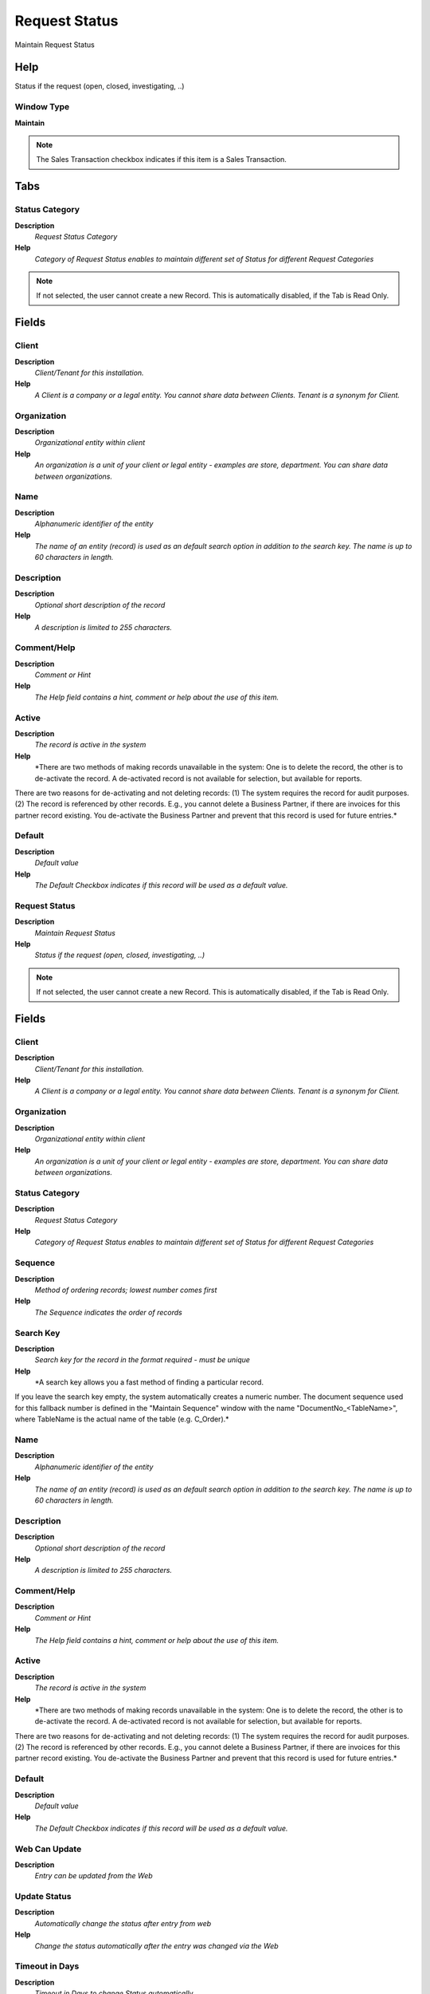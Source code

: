 
.. _functional-guide/window/window-request-status:

==============
Request Status
==============

Maintain Request Status

Help
====
Status if the request (open, closed, investigating, ..)

Window Type
-----------
\ **Maintain**\ 

.. note::
    The Sales Transaction checkbox indicates if this item is a Sales Transaction.


Tabs
====

Status Category
---------------
\ **Description**\ 
 \ *Request Status Category*\ 
\ **Help**\ 
 \ *Category of Request Status enables to maintain different set of Status for different Request Categories*\ 

.. note::
    If not selected, the user cannot create a new Record.  This is automatically disabled, if the Tab is Read Only.

Fields
======

Client
------
\ **Description**\ 
 \ *Client/Tenant for this installation.*\ 
\ **Help**\ 
 \ *A Client is a company or a legal entity. You cannot share data between Clients. Tenant is a synonym for Client.*\ 

Organization
------------
\ **Description**\ 
 \ *Organizational entity within client*\ 
\ **Help**\ 
 \ *An organization is a unit of your client or legal entity - examples are store, department. You can share data between organizations.*\ 

Name
----
\ **Description**\ 
 \ *Alphanumeric identifier of the entity*\ 
\ **Help**\ 
 \ *The name of an entity (record) is used as an default search option in addition to the search key. The name is up to 60 characters in length.*\ 

Description
-----------
\ **Description**\ 
 \ *Optional short description of the record*\ 
\ **Help**\ 
 \ *A description is limited to 255 characters.*\ 

Comment/Help
------------
\ **Description**\ 
 \ *Comment or Hint*\ 
\ **Help**\ 
 \ *The Help field contains a hint, comment or help about the use of this item.*\ 

Active
------
\ **Description**\ 
 \ *The record is active in the system*\ 
\ **Help**\ 
 \ *There are two methods of making records unavailable in the system: One is to delete the record, the other is to de-activate the record. A de-activated record is not available for selection, but available for reports.
There are two reasons for de-activating and not deleting records:
(1) The system requires the record for audit purposes.
(2) The record is referenced by other records. E.g., you cannot delete a Business Partner, if there are invoices for this partner record existing. You de-activate the Business Partner and prevent that this record is used for future entries.*\ 

Default
-------
\ **Description**\ 
 \ *Default value*\ 
\ **Help**\ 
 \ *The Default Checkbox indicates if this record will be used as a default value.*\ 

Request Status
--------------
\ **Description**\ 
 \ *Maintain Request Status*\ 
\ **Help**\ 
 \ *Status if the request (open, closed, investigating, ..)*\ 

.. note::
    If not selected, the user cannot create a new Record.  This is automatically disabled, if the Tab is Read Only.

Fields
======

Client
------
\ **Description**\ 
 \ *Client/Tenant for this installation.*\ 
\ **Help**\ 
 \ *A Client is a company or a legal entity. You cannot share data between Clients. Tenant is a synonym for Client.*\ 

Organization
------------
\ **Description**\ 
 \ *Organizational entity within client*\ 
\ **Help**\ 
 \ *An organization is a unit of your client or legal entity - examples are store, department. You can share data between organizations.*\ 

Status Category
---------------
\ **Description**\ 
 \ *Request Status Category*\ 
\ **Help**\ 
 \ *Category of Request Status enables to maintain different set of Status for different Request Categories*\ 

Sequence
--------
\ **Description**\ 
 \ *Method of ordering records; lowest number comes first*\ 
\ **Help**\ 
 \ *The Sequence indicates the order of records*\ 

Search Key
----------
\ **Description**\ 
 \ *Search key for the record in the format required - must be unique*\ 
\ **Help**\ 
 \ *A search key allows you a fast method of finding a particular record.
If you leave the search key empty, the system automatically creates a numeric number.  The document sequence used for this fallback number is defined in the "Maintain Sequence" window with the name "DocumentNo_<TableName>", where TableName is the actual name of the table (e.g. C_Order).*\ 

Name
----
\ **Description**\ 
 \ *Alphanumeric identifier of the entity*\ 
\ **Help**\ 
 \ *The name of an entity (record) is used as an default search option in addition to the search key. The name is up to 60 characters in length.*\ 

Description
-----------
\ **Description**\ 
 \ *Optional short description of the record*\ 
\ **Help**\ 
 \ *A description is limited to 255 characters.*\ 

Comment/Help
------------
\ **Description**\ 
 \ *Comment or Hint*\ 
\ **Help**\ 
 \ *The Help field contains a hint, comment or help about the use of this item.*\ 

Active
------
\ **Description**\ 
 \ *The record is active in the system*\ 
\ **Help**\ 
 \ *There are two methods of making records unavailable in the system: One is to delete the record, the other is to de-activate the record. A de-activated record is not available for selection, but available for reports.
There are two reasons for de-activating and not deleting records:
(1) The system requires the record for audit purposes.
(2) The record is referenced by other records. E.g., you cannot delete a Business Partner, if there are invoices for this partner record existing. You de-activate the Business Partner and prevent that this record is used for future entries.*\ 

Default
-------
\ **Description**\ 
 \ *Default value*\ 
\ **Help**\ 
 \ *The Default Checkbox indicates if this record will be used as a default value.*\ 

Web Can Update
--------------
\ **Description**\ 
 \ *Entry can be updated from the Web*\ 

Update Status
-------------
\ **Description**\ 
 \ *Automatically change the status after entry from web*\ 
\ **Help**\ 
 \ *Change the status automatically after the entry was changed via the Web*\ 

Timeout in Days
---------------
\ **Description**\ 
 \ *Timeout in Days to change Status automatically*\ 
\ **Help**\ 
 \ *After the number of days of inactivity, the status is changed automatically to the Next Status.  If no Next Status is defined, the status is not changed.*\ 

Next Status
-----------
\ **Description**\ 
 \ *Move to next status automatically after timeout*\ 
\ **Help**\ 
 \ *After the timeout, change the status automatically*\ 

Open Status
-----------
\ **Description**\ 
 \ *The status is closed*\ 
\ **Help**\ 
 \ *This allows to have the three generat situations of "not open" - "open" - "closed"*\ 

Closed Status
-------------
\ **Description**\ 
 \ *The status is closed*\ 
\ **Help**\ 
 \ *This allows to have multiple closed status*\ 

Final Close
-----------
\ **Description**\ 
 \ *Entries with Final Close cannot be re-opened*\ 
